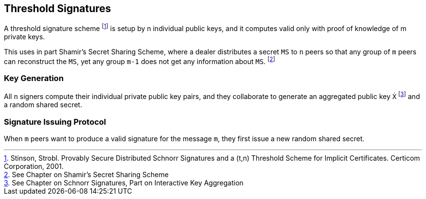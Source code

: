 == Threshold Signatures

A threshold signature scheme footnote:[Stinson, Strobl. Provably Secure Distributed Schnorr Signatures and a (t,n) Threshold Scheme for Implicit Certificates. Certicom Corporation, 2001.] is setup by n individual public keys, and it computes valid only with proof of knowledge of m private keys.

This uses in part Shamir's Secret Sharing Scheme, where a dealer distributes a secret `MS` to `n` peers so that any group of `m` peers can reconstruct the `MS`, yet any group `m-1` does not get any information about `MS`. footnote:[See Chapter on Shamir's Secret Sharing Scheme]

=== Key Generation

All `n` signers compute their individual private public key pairs, and they collaborate to generate an aggregated public key `Ẋ` footnote:[See Chapter on Schnorr Signatures, Part on Interactive Key Aggregation] and a random shared secret. 

=== Signature Issuing Protocol

When `m` peers want to produce a valid signature for the message `m`, they first issue a new random shared secret. 

[... need easier explanation ...]


